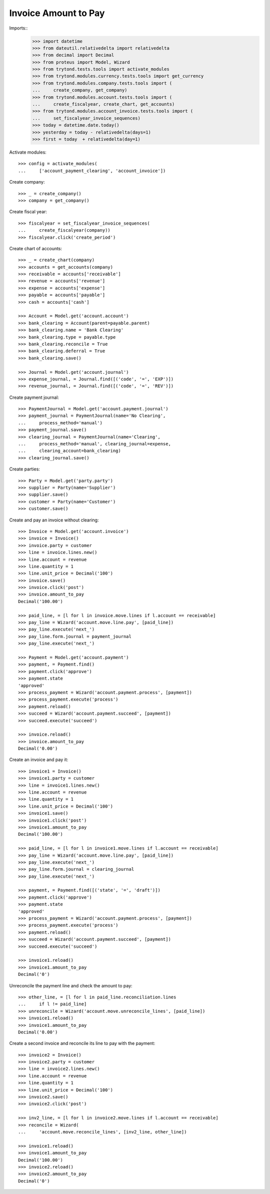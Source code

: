 =====================
Invoice Amount to Pay
=====================

Imports::
    >>> import datetime
    >>> from dateutil.relativedelta import relativedelta
    >>> from decimal import Decimal
    >>> from proteus import Model, Wizard
    >>> from trytond.tests.tools import activate_modules
    >>> from trytond.modules.currency.tests.tools import get_currency
    >>> from trytond.modules.company.tests.tools import (
    ...     create_company, get_company)
    >>> from trytond.modules.account.tests.tools import (
    ...     create_fiscalyear, create_chart, get_accounts)
    >>> from trytond.modules.account_invoice.tests.tools import (
    ...     set_fiscalyear_invoice_sequences)
    >>> today = datetime.date.today()
    >>> yesterday = today - relativedelta(days=1)
    >>> first = today  + relativedelta(day=1)

Activate modules::

    >>> config = activate_modules(
    ...     ['account_payment_clearing', 'account_invoice'])

Create company::

    >>> _ = create_company()
    >>> company = get_company()

Create fiscal year::

    >>> fiscalyear = set_fiscalyear_invoice_sequences(
    ...     create_fiscalyear(company))
    >>> fiscalyear.click('create_period')

Create chart of accounts::

    >>> _ = create_chart(company)
    >>> accounts = get_accounts(company)
    >>> receivable = accounts['receivable']
    >>> revenue = accounts['revenue']
    >>> expense = accounts['expense']
    >>> payable = accounts['payable']
    >>> cash = accounts['cash']

    >>> Account = Model.get('account.account')
    >>> bank_clearing = Account(parent=payable.parent)
    >>> bank_clearing.name = 'Bank Clearing'
    >>> bank_clearing.type = payable.type
    >>> bank_clearing.reconcile = True
    >>> bank_clearing.deferral = True
    >>> bank_clearing.save()

    >>> Journal = Model.get('account.journal')
    >>> expense_journal, = Journal.find([('code', '=', 'EXP')])
    >>> revenue_journal, = Journal.find([('code', '=', 'REV')])

Create payment journal::

    >>> PaymentJournal = Model.get('account.payment.journal')
    >>> payment_journal = PaymentJournal(name='No Clearing',
    ...     process_method='manual')
    >>> payment_journal.save()
    >>> clearing_journal = PaymentJournal(name='Clearing',
    ...     process_method='manual', clearing_journal=expense,
    ...     clearing_account=bank_clearing)
    >>> clearing_journal.save()

Create parties::

    >>> Party = Model.get('party.party')
    >>> supplier = Party(name='Supplier')
    >>> supplier.save()
    >>> customer = Party(name='Customer')
    >>> customer.save()

Create and pay an invoice without clearing::

    >>> Invoice = Model.get('account.invoice')
    >>> invoice = Invoice()
    >>> invoice.party = customer
    >>> line = invoice.lines.new()
    >>> line.account = revenue
    >>> line.quantity = 1
    >>> line.unit_price = Decimal('100')
    >>> invoice.save()
    >>> invoice.click('post')
    >>> invoice.amount_to_pay
    Decimal('100.00')

    >>> paid_line, = [l for l in invoice.move.lines if l.account == receivable]
    >>> pay_line = Wizard('account.move.line.pay', [paid_line])
    >>> pay_line.execute('next_')
    >>> pay_line.form.journal = payment_journal
    >>> pay_line.execute('next_')

    >>> Payment = Model.get('account.payment')
    >>> payment, = Payment.find()
    >>> payment.click('approve')
    >>> payment.state
    'approved'
    >>> process_payment = Wizard('account.payment.process', [payment])
    >>> process_payment.execute('process')
    >>> payment.reload()
    >>> succeed = Wizard('account.payment.succeed', [payment])
    >>> succeed.execute('succeed')

    >>> invoice.reload()
    >>> invoice.amount_to_pay
    Decimal('0.00')

Create an invoice and pay it::

    >>> invoice1 = Invoice()
    >>> invoice1.party = customer
    >>> line = invoice1.lines.new()
    >>> line.account = revenue
    >>> line.quantity = 1
    >>> line.unit_price = Decimal('100')
    >>> invoice1.save()
    >>> invoice1.click('post')
    >>> invoice1.amount_to_pay
    Decimal('100.00')

    >>> paid_line, = [l for l in invoice1.move.lines if l.account == receivable]
    >>> pay_line = Wizard('account.move.line.pay', [paid_line])
    >>> pay_line.execute('next_')
    >>> pay_line.form.journal = clearing_journal
    >>> pay_line.execute('next_')

    >>> payment, = Payment.find([('state', '=', 'draft')])
    >>> payment.click('approve')
    >>> payment.state
    'approved'
    >>> process_payment = Wizard('account.payment.process', [payment])
    >>> process_payment.execute('process')
    >>> payment.reload()
    >>> succeed = Wizard('account.payment.succeed', [payment])
    >>> succeed.execute('succeed')

    >>> invoice1.reload()
    >>> invoice1.amount_to_pay
    Decimal('0')

Unreconcile the payment line and check the amount to pay::

    >>> other_line, = [l for l in paid_line.reconciliation.lines
    ...     if l != paid_line]
    >>> unreconcile = Wizard('account.move.unreconcile_lines', [paid_line])
    >>> invoice1.reload()
    >>> invoice1.amount_to_pay
    Decimal('0.00')

Create a second invoice and reconcile its line to pay with the payment::

    >>> invoice2 = Invoice()
    >>> invoice2.party = customer
    >>> line = invoice2.lines.new()
    >>> line.account = revenue
    >>> line.quantity = 1
    >>> line.unit_price = Decimal('100')
    >>> invoice2.save()
    >>> invoice2.click('post')

    >>> inv2_line, = [l for l in invoice2.move.lines if l.account == receivable]
    >>> reconcile = Wizard(
    ...     'account.move.reconcile_lines', [inv2_line, other_line])

    >>> invoice1.reload()
    >>> invoice1.amount_to_pay
    Decimal('100.00')
    >>> invoice2.reload()
    >>> invoice2.amount_to_pay
    Decimal('0')

